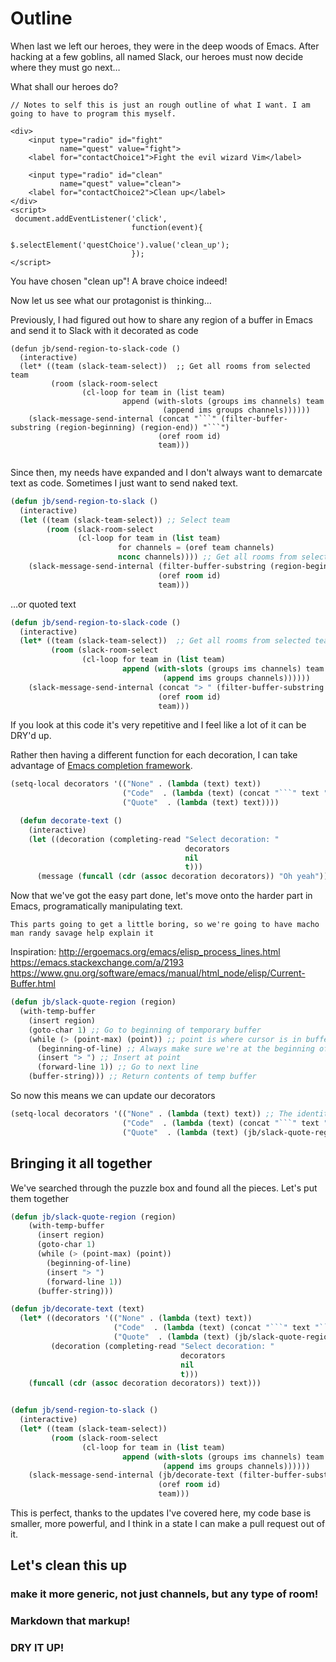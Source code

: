 * Outline

When last we left our heroes, they were in the deep woods of Emacs. After hacking at a few goblins, all named Slack, our heroes must now decide where they must go next...

What shall our heroes do?

#+BEGIN_SRC web
  // Notes to self this is just an rough outline of what I want. I am going to have to program this myself.

  <div>
      <input type="radio" id="fight"
             name="quest" value="fight">
      <label for="contactChoice1">Fight the evil wizard Vim</label>

      <input type="radio" id="clean"
             name="quest" value="clean">
      <label for="contactChoice2">Clean up</label>
  </div>
  <script>
   document.addEventListener('click',
                             function(event){
                                 $.selectElement('questChoice').value('clean_up');
                             });
  </script>
#+END_SRC

You have chosen "clean up"! A brave choice indeed!

Now let us see what our protagonist is thinking...

Previously, I had figured out how to share any region of a buffer in Emacs and send it to Slack with it decorated as code
#+BEGIN_SRC emacs-lisp tangle
  (defun jb/send-region-to-slack-code ()
    (interactive)
    (let* ((team (slack-team-select))  ;; Get all rooms from selected team
           (room (slack-room-select
                  (cl-loop for team in (list team)
                           append (with-slots (groups ims channels) team
                                    (append ims groups channels))))))
      (slack-message-send-internal (concat "```" (filter-buffer-substring (region-beginning) (region-end)) "```")
                                   (oref room id)
                                   team)))

#+END_SRC

Since then, my needs have expanded and I don't always want to demarcate text as code. Sometimes I just want to send naked text.

#+BEGIN_SRC emacs-lisp
(defun jb/send-region-to-slack ()
  (interactive)
  (let ((team (slack-team-select)) ;; Select team
        (room (slack-room-select
               (cl-loop for team in (list team)
                        for channels = (oref team channels)
                        nconc channels)))) ;; Get all rooms from selected team
    (slack-message-send-internal (filter-buffer-substring (region-beginning) (region-end))
                                 (oref room id)
                                 team)))
#+END_SRC

...or quoted text
#+BEGIN_SRC emacs-lisp
  (defun jb/send-region-to-slack-code ()
    (interactive)
    (let* ((team (slack-team-select))  ;; Get all rooms from selected team
           (room (slack-room-select
                  (cl-loop for team in (list team)
                           append (with-slots (groups ims channels) team
                                    (append ims groups channels))))))
      (slack-message-send-internal (concat "> " (filter-buffer-substring (region-beginning) (region-end)))
                                   (oref room id)
                                   team)))

#+END_SRC

If you look at this code it's very repetitive and I feel like a lot of it can be DRY'd up.

Rather then having a different function for each decoration, I can take advantage of [[https://www.gnu.org/software/emacs/manual/html_node/elisp/Minibuffer-Completion.html][Emacs completion framework]].

#+BEGIN_SRC emacs-lisp
  (setq-local decorators '(("None" . (lambda (text) text))
                           ("Code"  . (lambda (text) (concat "```" text "```")))
                           ("Quote"  . (lambda (text) text))))

    (defun decorate-text ()
      (interactive)
      (let ((decoration (completing-read "Select decoration: "
                                         decorators
                                         nil
                                         t)))
        (message (funcall (cdr (assoc decoration decorators)) "Oh yeah"))))
#+END_SRC

Now that we've got the easy part done, let's move onto the harder part in Emacs, programatically manipulating text.

~This parts going to get a little boring, so we're going to have macho man randy savage help explain it~

Inspiration:
http://ergoemacs.org/emacs/elisp_process_lines.html
https://emacs.stackexchange.com/a/2193
https://www.gnu.org/software/emacs/manual/html_node/elisp/Current-Buffer.html

#+BEGIN_SRC emacs-lisp
  (defun jb/slack-quote-region (region)
    (with-temp-buffer
      (insert region)
      (goto-char 1) ;; Go to beginning of temporary buffer
      (while (> (point-max) (point)) ;; point is where cursor is in buffer, point-max is last position in buffer
        (beginning-of-line) ;; Always make sure we're at the beginning of the line
        (insert "> ") ;; Insert at point
        (forward-line 1)) ;; Go to next line
      (buffer-string))) ;; Return contents of temp buffer
#+END_SRC

So now this means we can update our decorators

#+BEGIN_SRC emacs-lisp
(setq-local decorators '(("None" . (lambda (text) text)) ;; The identity function
                         ("Code"  . (lambda (text) (concat "```" text "```")))
                         ("Quote"  . (lambda (text) (jb/slack-quote-region text))))
#+END_SRC

** Bringing it all together
We've searched through the puzzle box and found all the pieces. Let's put them together
#+BEGIN_SRC emacs-lisp
  (defun jb/slack-quote-region (region)
      (with-temp-buffer
        (insert region)
        (goto-char 1)
        (while (> (point-max) (point))
          (beginning-of-line)
          (insert "> ")
          (forward-line 1))
        (buffer-string)))

  (defun jb/decorate-text (text)
    (let* ((decorators '(("None" . (lambda (text) text))
                         ("Code"  . (lambda (text) (concat "```" text "```")))
                         ("Quote"  . (lambda (text) (jb/slack-quote-region text)))))
           (decoration (completing-read "Select decoration: "
                                        decorators
                                        nil
                                        t)))
      (funcall (cdr (assoc decoration decorators)) text)))


  (defun jb/send-region-to-slack ()
    (interactive)
    (let* ((team (slack-team-select))
           (room (slack-room-select
                  (cl-loop for team in (list team)
                           append (with-slots (groups ims channels) team
                                    (append ims groups channels))))))
      (slack-message-send-internal (jb/decorate-text (filter-buffer-substring (region-beginning) (region-end)))
                                   (oref room id)
                                   team)))
#+END_SRC

This is perfect, thanks to the updates I've covered here, my code base is smaller, more powerful, and I think in a state I can make a pull request out of it.
** Let's clean this up
*** make it more generic, not just channels, but any type of room!
*** Markdown that markup!
*** DRY IT UP!
